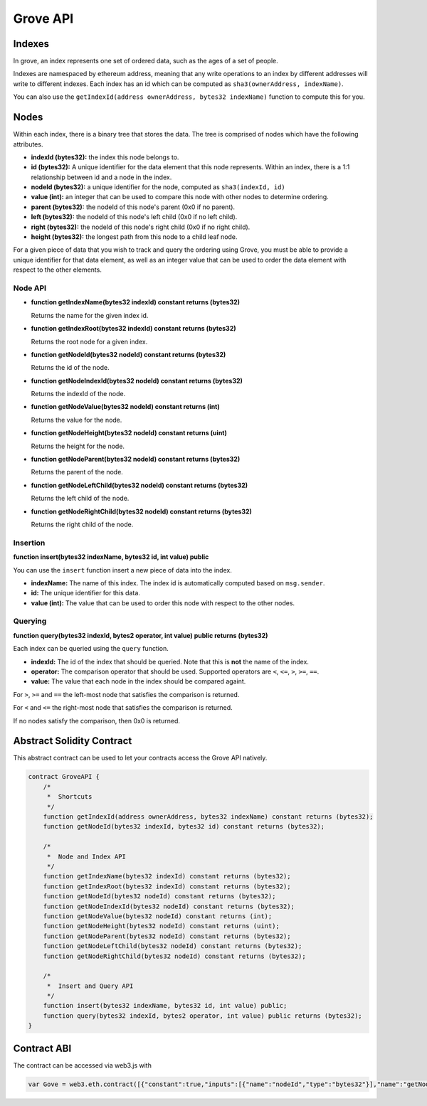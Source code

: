 Grove API
=========


Indexes
-------

In grove, an index represents one set of ordered data, such as the ages of a
set of people.

Indexes are namespaced by ethereum address, meaning that any write operations
to an index by different addresses will write to different indexes.  Each index
has an id which can be computed as ``sha3(ownerAddress, indexName)``.

You can also use the ``getIndexId(address ownerAddress, bytes32 indexName)``
function to compute this for you.

Nodes
-----

Within each index, there is a binary tree that stores the data.  The tree is
comprised of nodes which have the following attributes.

* **indexId (bytes32):** the index this node belongs to.
* **id (bytes32):** A unique identifier for the data element that this node
  represents.  Within an index, there is a 1:1 relationship between id and a
  node in the index.
* **nodeId (bytes32):** a unique identifier for the node, computed as ``sha3(indexId, id)``
* **value (int):** an integer that can be used to compare this node with other
  nodes to determine ordering.
* **parent (bytes32):** the nodeId of this node's parent (0x0 if no parent).
* **left (bytes32):** the nodeId of this node's left child (0x0 if no left
  child).
* **right (bytes32):** the nodeId of this node's right child (0x0 if no right
  child).
* **height (bytes32):** the longest path from this node to a child leaf node.

For a given piece of data that you wish to track and query the ordering using
Grove, you must be able to provide a unique identifier for that data element,
as well as an integer value that can be used to order the data element with
respect to the other elements.

Node API
^^^^^^^^

* **function getIndexName(bytes32 indexId) constant returns (bytes32)**

  Returns the name for the given index id.

* **function getIndexRoot(bytes32 indexId) constant returns (bytes32)**

  Returns the root node for a given index.

* **function getNodeId(bytes32 nodeId) constant returns (bytes32)**

  Returns the id of the node.

* **function getNodeIndexId(bytes32 nodeId) constant returns (bytes32)**

  Returns the indexId of the node.

* **function getNodeValue(bytes32 nodeId) constant returns (int)**

  Returns the value for the node.

* **function getNodeHeight(bytes32 nodeId) constant returns (uint)**

  Returns the height for the node.

* **function getNodeParent(bytes32 nodeId) constant returns (bytes32)**

  Returns the parent of the node.

* **function getNodeLeftChild(bytes32 nodeId) constant returns (bytes32)**

  Returns the left child of the node.

* **function getNodeRightChild(bytes32 nodeId) constant returns (bytes32)**

  Returns the right child of the node.

Insertion
^^^^^^^^^

**function insert(bytes32 indexName, bytes32 id, int value) public**

You can use the ``insert`` function insert a new piece of data into the index.

* **indexName:** The name of this index.  The index id is automatically
  computed based on ``msg.sender``.
* **id:** The unique identifier for this data.
* **value (int):** The value that can be used to order this node with respect
  to the other nodes.

Querying
^^^^^^^^

**function query(bytes32 indexId, bytes2 operator, int value) public returns (bytes32)**

Each index can be queried using the ``query`` function.

* **indexId:** The id of the index that should be queried.  Note that this is
  **not** the name of the index.
* **operator:** The comparison operator that should be used.  Supported
  operators are ``<``, ``<=``, ``>``, ``>=``, ``==``.
* **value:** The value that each node in the index should be compared againt.

For ``>``, ``>=`` and ``==`` the left-most node that satisfies the comparison
is returned.

For ``<`` and ``<=`` the right-most node that satisfies the comparison is
returned.

If no nodes satisfy the comparison, then 0x0 is returned.


Abstract Solidity Contract
--------------------------

This abstract contract can be used to let your contracts access the Grove API
natively.

.. code-block:: solidity

    contract GroveAPI {
        /*
         *  Shortcuts
         */
        function getIndexId(address ownerAddress, bytes32 indexName) constant returns (bytes32);
        function getNodeId(bytes32 indexId, bytes32 id) constant returns (bytes32);

        /*
         *  Node and Index API
         */
        function getIndexName(bytes32 indexId) constant returns (bytes32);
        function getIndexRoot(bytes32 indexId) constant returns (bytes32);
        function getNodeId(bytes32 nodeId) constant returns (bytes32);
        function getNodeIndexId(bytes32 nodeId) constant returns (bytes32);
        function getNodeValue(bytes32 nodeId) constant returns (int);
        function getNodeHeight(bytes32 nodeId) constant returns (uint);
        function getNodeParent(bytes32 nodeId) constant returns (bytes32);
        function getNodeLeftChild(bytes32 nodeId) constant returns (bytes32);
        function getNodeRightChild(bytes32 nodeId) constant returns (bytes32);

        /*
         *  Insert and Query API
         */
        function insert(bytes32 indexName, bytes32 id, int value) public;
        function query(bytes32 indexId, bytes2 operator, int value) public returns (bytes32);
    }

Contract ABI
------------

The contract can be accessed via web3.js with

.. code-block:: javascript

    var Gove = web3.eth.contract([{"constant":true,"inputs":[{"name":"nodeId","type":"bytes32"}],"name":"getNodeLeftChild","outputs":[{"name":"","type":"bytes32"}],"type":"function"},{"constant":true,"inputs":[{"name":"indexId","type":"bytes32"},{"name":"id","type":"bytes32"}],"name":"getNodeId","outputs":[{"name":"","type":"bytes32"}],"type":"function"},{"constant":true,"inputs":[{"name":"nodeId","type":"bytes32"}],"name":"getNodeValue","outputs":[{"name":"","type":"int256"}],"type":"function"},{"constant":true,"inputs":[{"name":"nodeId","type":"bytes32"}],"name":"getNodeRightChild","outputs":[{"name":"","type":"bytes32"}],"type":"function"},{"constant":false,"inputs":[{"name":"indexName","type":"bytes32"},{"name":"id","type":"bytes32"},{"name":"value","type":"int256"}],"name":"insert","outputs":[],"type":"function"},{"constant":true,"inputs":[{"name":"nodeId","type":"bytes32"}],"name":"getNodeParent","outputs":[{"name":"","type":"bytes32"}],"type":"function"},{"constant":true,"inputs":[{"name":"indexId","type":"bytes32"}],"name":"getIndexName","outputs":[{"name":"","type":"bytes32"}],"type":"function"},{"constant":true,"inputs":[{"name":"nodeId","type":"bytes32"}],"name":"getNodeIndexId","outputs":[{"name":"","type":"bytes32"}],"type":"function"},{"constant":true,"inputs":[{"name":"nodeId","type":"bytes32"}],"name":"getNodeHeight","outputs":[{"name":"","type":"uint256"}],"type":"function"},{"constant":true,"inputs":[{"name":"nodeId","type":"bytes32"}],"name":"getNodeId","outputs":[{"name":"","type":"bytes32"}],"type":"function"},{"constant":true,"inputs":[{"name":"indexId","type":"bytes32"}],"name":"getIndexRoot","outputs":[{"name":"","type":"bytes32"}],"type":"function"},{"constant":true,"inputs":[{"name":"owner","type":"address"},{"name":"indexName","type":"bytes32"}],"name":"getIndexId","outputs":[{"name":"","type":"bytes32"}],"type":"function"},{"constant":false,"inputs":[{"name":"indexId","type":"bytes32"},{"name":"operator","type":"bytes2"},{"name":"value","type":"int256"}],"name":"query","outputs":[{"name":"","type":"bytes32"}],"type":"function"}]).at(0x6b07cb54be50bc040cca0360ec792d7b5609f4db);
